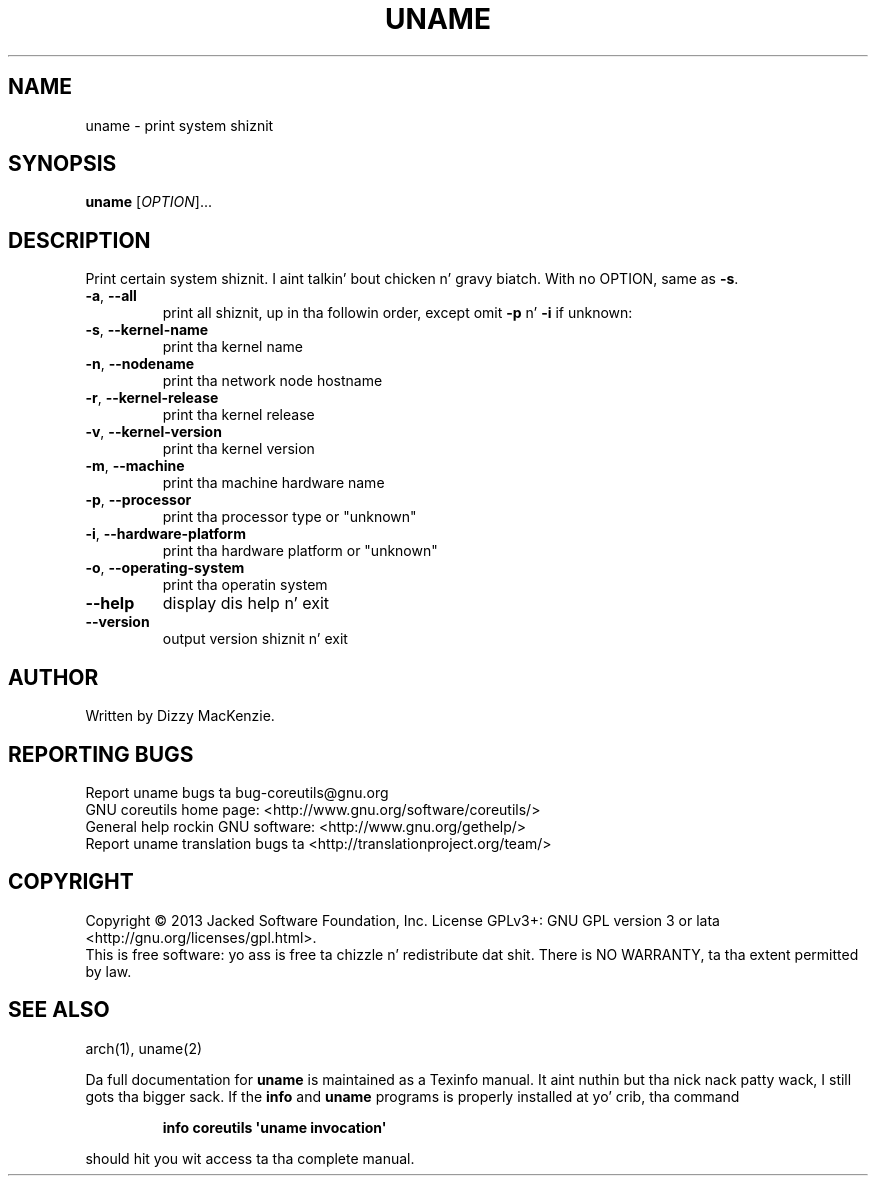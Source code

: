 .\" DO NOT MODIFY THIS FILE!  Dat shiznit was generated by help2man 1.35.
.TH UNAME "1" "March 2014" "GNU coreutils 8.21" "User Commands"
.SH NAME
uname \- print system shiznit
.SH SYNOPSIS
.B uname
[\fIOPTION\fR]...
.SH DESCRIPTION
.\" Add any additionizzle description here
.PP
Print certain system shiznit. I aint talkin' bout chicken n' gravy biatch.  With no OPTION, same as \fB\-s\fR.
.TP
\fB\-a\fR, \fB\-\-all\fR
print all shiznit, up in tha followin order,
except omit \fB\-p\fR n' \fB\-i\fR if unknown:
.TP
\fB\-s\fR, \fB\-\-kernel\-name\fR
print tha kernel name
.TP
\fB\-n\fR, \fB\-\-nodename\fR
print tha network node hostname
.TP
\fB\-r\fR, \fB\-\-kernel\-release\fR
print tha kernel release
.TP
\fB\-v\fR, \fB\-\-kernel\-version\fR
print tha kernel version
.TP
\fB\-m\fR, \fB\-\-machine\fR
print tha machine hardware name
.TP
\fB\-p\fR, \fB\-\-processor\fR
print tha processor type or "unknown"
.TP
\fB\-i\fR, \fB\-\-hardware\-platform\fR
print tha hardware platform or "unknown"
.TP
\fB\-o\fR, \fB\-\-operating\-system\fR
print tha operatin system
.TP
\fB\-\-help\fR
display dis help n' exit
.TP
\fB\-\-version\fR
output version shiznit n' exit
.SH AUTHOR
Written by Dizzy MacKenzie.
.SH "REPORTING BUGS"
Report uname bugs ta bug\-coreutils@gnu.org
.br
GNU coreutils home page: <http://www.gnu.org/software/coreutils/>
.br
General help rockin GNU software: <http://www.gnu.org/gethelp/>
.br
Report uname translation bugs ta <http://translationproject.org/team/>
.SH COPYRIGHT
Copyright \(co 2013 Jacked Software Foundation, Inc.
License GPLv3+: GNU GPL version 3 or lata <http://gnu.org/licenses/gpl.html>.
.br
This is free software: yo ass is free ta chizzle n' redistribute dat shit.
There is NO WARRANTY, ta tha extent permitted by law.
.SH "SEE ALSO"
arch(1), uname(2)
.PP
Da full documentation for
.B uname
is maintained as a Texinfo manual. It aint nuthin but tha nick nack patty wack, I still gots tha bigger sack.  If the
.B info
and
.B uname
programs is properly installed at yo' crib, tha command
.IP
.B info coreutils \(aquname invocation\(aq
.PP
should hit you wit access ta tha complete manual.

